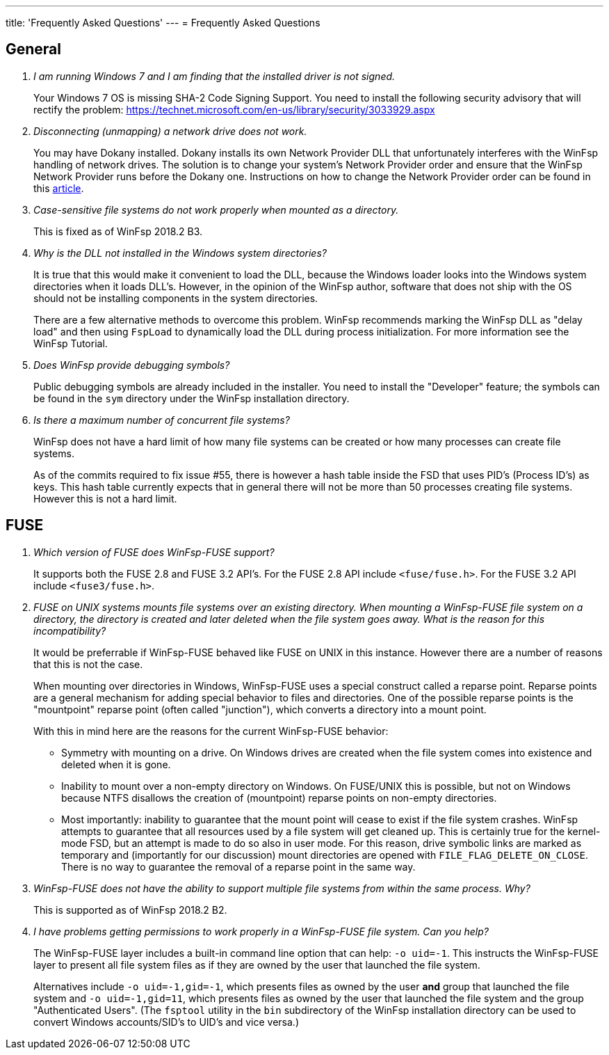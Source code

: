 ---
title: 'Frequently Asked Questions'
---
= Frequently Asked Questions

== General

[qanda]

I am running Windows 7 and I am finding that the installed driver is not signed.::

    Your Windows 7 OS is missing SHA-2 Code Signing Support. You need to install the following security advisory that will rectify the problem:
    https://technet.microsoft.com/en-us/library/security/3033929.aspx


Disconnecting (unmapping) a network drive does not work.::

    You may have Dokany installed. Dokany installs its own Network Provider DLL that unfortunately interferes with the WinFsp handling of network drives. The solution is to change your system's Network Provider order and ensure that the WinFsp Network Provider runs before the Dokany one. Instructions on how to change the Network Provider order can be found in this http://blogs.interfacett.com/changing-the-network-provider-order-in-windows-10[article].


Case-sensitive file systems do not work properly when mounted as a directory.::

    This is fixed as of WinFsp 2018.2 B3.


Why is the DLL not installed in the Windows system directories?::

    It is true that this would make it convenient to load the DLL, because the Windows loader looks into the Windows system directories when it loads DLL's. However, in the opinion of the WinFsp author, software that does not ship with the OS should not be installing components in the system directories.
+
There are a few alternative methods to overcome this problem. WinFsp recommends marking the WinFsp DLL as "delay load" and then using `FspLoad` to dynamically load the DLL during process initialization. For more information see the WinFsp Tutorial.


Does WinFsp provide debugging symbols?::

    Public debugging symbols are already included in the installer. You need to install the "Developer" feature; the symbols can be found in the `sym` directory under the WinFsp installation directory.


Is there a maximum number of concurrent file systems?::

    WinFsp does not have a hard limit of how many file systems can be created or how many processes can create file systems.
+
As of the commits required to fix issue #55, there is however a hash table inside the FSD that uses PID's (Process ID's) as keys. This hash table currently expects that in general there will not be more than 50 processes creating file systems. However this is not a hard limit.


== FUSE

[qanda]

Which version of FUSE does WinFsp-FUSE support?::

    It supports both the FUSE 2.8 and FUSE 3.2 API's. For the FUSE 2.8 API include `<fuse/fuse.h>`. For the FUSE 3.2 API include `<fuse3/fuse.h>`.


FUSE on UNIX systems mounts file systems over an existing directory. When mounting a WinFsp-FUSE file system on a directory, the directory is created and later deleted when the file system goes away. What is the reason for this incompatibility?::

    It would be preferrable if WinFsp-FUSE behaved like FUSE on UNIX in this instance. However there are a number of reasons that this is not the case.
+
When mounting over directories in Windows, WinFsp-FUSE uses a special construct called a reparse point. Reparse points are a general mechanism for adding special behavior to files and directories. One of the possible reparse points is the "mountpoint" reparse point (often called "junction"), which converts a directory into a mount point.
+
With this in mind here are the reasons for the current WinFsp-FUSE behavior:
+
- Symmetry with mounting on a drive. On Windows drives are created when the file system comes into existence and deleted when it is gone.
- Inability to mount over a non-empty directory on Windows. On FUSE/UNIX this is possible, but not on Windows because NTFS disallows the creation of (mountpoint) reparse points on non-empty directories.
- Most importantly: inability to guarantee that the mount point will cease to exist if the file system crashes. WinFsp attempts to guarantee that all resources used by a file system will get cleaned up. This is certainly true for the kernel-mode FSD, but an attempt is made to do so also in user mode. For this reason, drive symbolic links are marked as temporary and (importantly for our discussion) mount directories are opened with `FILE_FLAG_DELETE_ON_CLOSE`. There is no way to guarantee the removal of a reparse point in the same way.


WinFsp-FUSE does not have the ability to support multiple file systems from within the same process. Why?::

    This is supported as of WinFsp 2018.2 B2.


I have problems getting permissions to work properly in a WinFsp-FUSE file system. Can you help?::

    The WinFsp-FUSE layer includes a built-in command line option that can help: `-o uid=-1`. This instructs the WinFsp-FUSE layer to present all file system files as if they are owned by the user that launched the file system.
+
Alternatives include `-o uid=-1,gid=-1`, which presents files as owned by the user *and* group that launched the file system and `-o uid=-1,gid=11`, which presents files as owned by the user that launched the file system and the group "Authenticated Users". (The `fsptool` utility in the `bin` subdirectory of the WinFsp installation directory can be used to convert Windows accounts/SID's to UID's and vice versa.)
